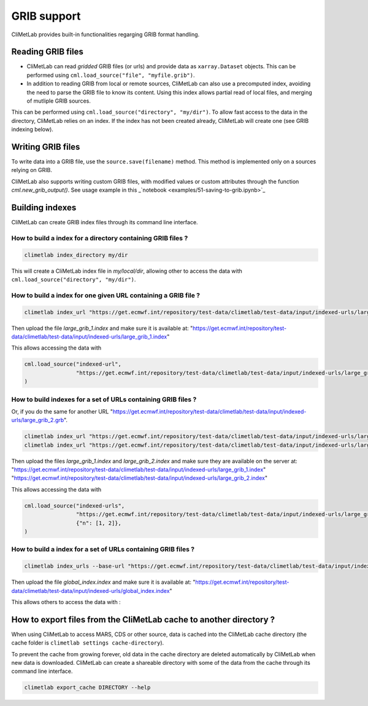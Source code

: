 .. _grib_support:

GRIB support
============


CliMetLab provides built-in functionalities regarging GRIB format handling.

Reading GRIB files
------------------

- CliMetLab can read *gridded* GRIB files (or urls) and provide data as ``xarray.Dataset``
  objects. This can be performed using ``cml.load_source("file", "myfile.grib")``.

- In addition to reading GRIB from local or remote sources, CliMetLab can also
  use a precomputed index, avoiding the need to parse the GRIB file to know its
  content. Using this index allows partial read of local files, and
  merging of mutliple GRIB sources.

This can be performed using ``cml.load_source("directory", "my/dir")``.
To allow fast access to the data in the directory, CliMetLab relies on an index.
If the index has not been created already, CliMetLab will create one
(see GRIB indexing below).

Writing GRIB files
------------------

To write data into a GRIB file, use the ``source.save(filename)`` method. This method is implemented only
on a sources relying on GRIB.

CliMetLab also supports writing custom GRIB files, with modified values or custom attributes 
through the function `cml.new_grib_output()`. See usage example in this _`notebook <examples/51-saving-to-grib.ipynb>`_ 

.. _nb-write-grib: examples/51-saving-to-grib.ipynb 

Building indexes
----------------

CliMetLab can create GRIB index files through its command line interface.


How to build a index for a directory containing GRIB files ?
~~~~~~~~~~~~~~~~~~~~~~~~~~~~~~~~~~~~~~~~~~~~~~~~~~~~~~~~~~~~

.. code-block:: bash

    climetlab index_directory my/dir

This will create a CliMetLab index file in `my/local/dir`,
allowing other to access the data with ``cml.load_source("directory", "my/dir")``.


How to build a index for **one** given URL containing a GRIB file ?
~~~~~~~~~~~~~~~~~~~~~~~~~~~~~~~~~~~~~~~~~~~~~~~~~~~~~~~~~~~~~~~~~~~

.. code-block:: bash

    climetlab index_url "https://get.ecmwf.int/repository/test-data/climetlab/test-data/input/indexed-urls/large_grib_1.grb" > large_grib_1.index

Then upload the file `large_grib_1.index` and make sure it is available at:
"https://get.ecmwf.int/repository/test-data/climetlab/test-data/input/indexed-urls/large_grib_1.index"

This allows accessing the data with 

.. code-block:: python

    cml.load_source("indexed-url",
                    "https://get.ecmwf.int/repository/test-data/climetlab/test-data/input/indexed-urls/large_grib_1.grb"
    ) 


How to build indexes for a set of URLs containing GRIB files ?
~~~~~~~~~~~~~~~~~~~~~~~~~~~~~~~~~~~~~~~~~~~~~~~~~~~~~~~~~~~~~~

Or, if you do the same for another URL "https://get.ecmwf.int/repository/test-data/climetlab/test-data/input/indexed-urls/large_grib_2.grb".

.. code-block:: bash

    climetlab index_url "https://get.ecmwf.int/repository/test-data/climetlab/test-data/input/indexed-urls/large_grib_1.grb" > large_grib_1.index
    climetlab index_url "https://get.ecmwf.int/repository/test-data/climetlab/test-data/input/indexed-urls/large_grib_2.grb" > large_grib_2.index

Then upload the files `large_grib_1.index` and `large_grib_2.index` and make sure they are available on the server at:
"https://get.ecmwf.int/repository/test-data/climetlab/test-data/input/indexed-urls/large_grib_1.index"
"https://get.ecmwf.int/repository/test-data/climetlab/test-data/input/indexed-urls/large_grib_2.index"

This allows accessing the data with 

.. code-block:: python

    cml.load_source("indexed-urls",
                    "https://get.ecmwf.int/repository/test-data/climetlab/test-data/input/indexed-urls/large_grib_{n}.grb",
                    {"n": [1, 2]},
    )


How to build a index for a set of URLs containing GRIB files ?
~~~~~~~~~~~~~~~~~~~~~~~~~~~~~~~~~~~~~~~~~~~~~~~~~~~~~~~~~~~~~~

.. todo::
    Not implemented yet.

.. code-block:: bash

    climetlab index_urls --base-url "https://get.ecmwf.int/repository/test-data/climetlab/test-data/input/indexed-urls" large_grib_1.grb large_grib_2.grb > global_index.index

Then upload the file `global_index.index` and make sure it is available at:
"https://get.ecmwf.int/repository/test-data/climetlab/test-data/input/indexed-urls/global_index.index"

This allows others to access the data with :

.. code-block:: bash
    cml.load_source("indexed-urls",
                    "https://get.ecmwf.int/repository/test-data/climetlab/test-data/input/indexed-urls/global_index.index",
                    {"n": [1, 2]},
    )




How to export files from the CliMetLab cache to another directory ?
-------------------------------------------------------------------

When using CliMetLab to access MARS, CDS or other source, data is cached into the CliMetLab
cache directory (the cache folder is ``climetlab settings cache-directory``).

To prevent the cache from growing forever, old data in the cache directory are deleted automatically
by CliMetLab when new data is downloaded.
CliMetLab can create a shareable directory with some of the data from the cache through its command
line interface.

.. code-block:: bash

    climetlab export_cache DIRECTORY --help


.. todo::
    Update this when mirror implementation changes.